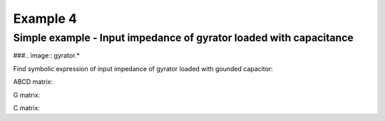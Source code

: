 Example 4
----------

Simple example - Input impedance of gyrator loaded with capacitance
```````````````````````````````````````````````````````````````````
###.. image:: gyrator.*

Find symbolic expression of input impedance of gyrator loaded with gounded capacitor:

.. sympy::
    :persistent:

    import numpy, pylab
    from pycircuit.circuit import *
    from pycircuit.post.functions import *
    from sympy import Symbol, simplify, ratsimp, sympify, factor, limit, solve, pprint, fraction, collect

    circuit.default_toolkit = symbolic

    C1, gm1 = [Symbol(symname, real=True , positive=True ) for symname in 'C1,gm1'.split(',')]
    s = Symbol('s', complex = True)

    ## Create circuit object
    cir = SubCircuit()

    ## Add nodes to circuit
    n1, n2 = cir.add_nodes('1', '2')

    ## Add circuit elements
    cir['cap']  = C(n2, gnd, c = C1)
    # Gyrator
    cir['Gyrator'] = Gyrator(n1, gnd, n2, gnd, gm = gm1)
    # Current source for AC stimuli
    cir['ISource'] = IS(gnd,n1, iac=1)

    ## Run symbolic AC analysis
    ac = AC(cir, toolkit=symbolic)    
    result = ac.solve(freqs=s, complexfreq=True)

    # Input impedance
    impedance = simplify(result.v(n1, gnd))
    impedance

ABCD matrix:

.. sympy::
    :persistent:

    # Delet current source used to calculate input impedance 
    
    del cir['ISource']
    del cir['cap']

    ## Run symbolic 2-port analysis
    twoport_ana = TwoPortAnalysis(cir, Node('1'), gnd, Node('2'), gnd, toolkit=symbolic)
    result = twoport_ana.solve(freqs=s, complexfreq=True)

    ## Print ABCD parameter matrix
    ABCD = Matrix(result['twoport'].A)
    ABCD.simplify()
    ABCD

G matrix:

.. sympy::
    :persistent:

    cir.G(np.zeros(cir.n))

C matrix:

.. sympy::
    :persistent:

    cir.C(np.zeros(cir.n))
